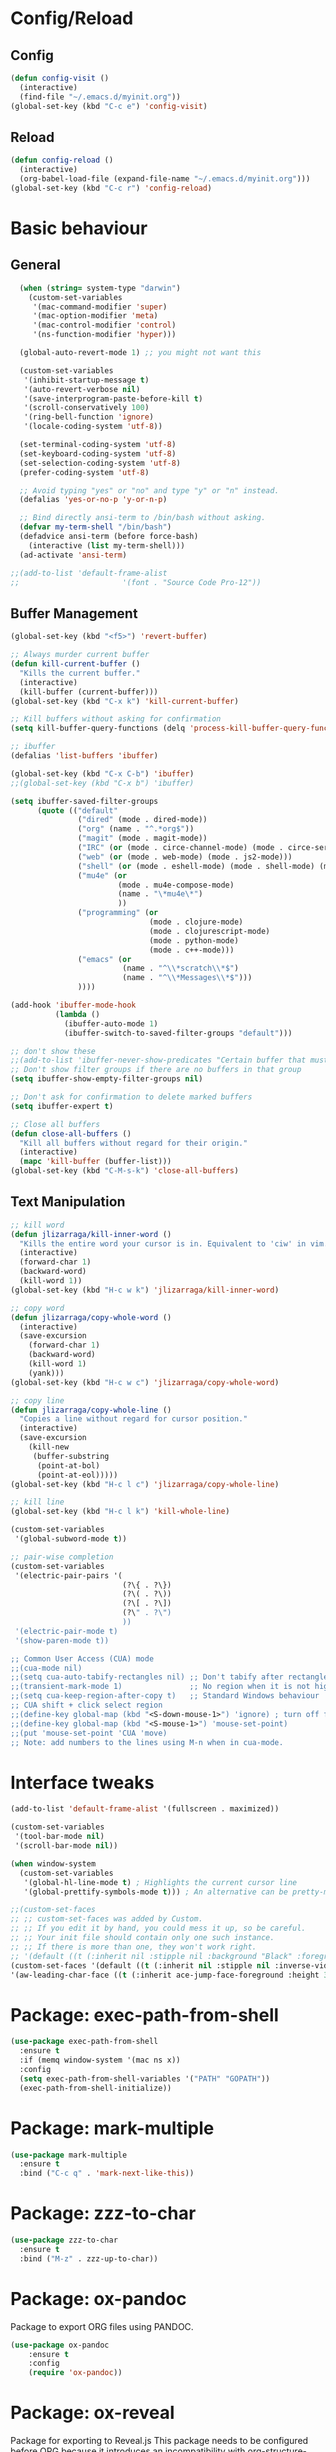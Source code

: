 * Config/Reload
** Config 
#+begin_src emacs-lisp
  (defun config-visit ()
    (interactive)
    (find-file "~/.emacs.d/myinit.org"))
  (global-set-key (kbd "C-c e") 'config-visit)
#+end_src

#+RESULTS:
: config-visit
** Reload
#+begin_src emacs-lisp
  (defun config-reload ()
    (interactive)
    (org-babel-load-file (expand-file-name "~/.emacs.d/myinit.org")))
  (global-set-key (kbd "C-c r") 'config-reload)
#+end_src

#+RESULTS:
: config-reload

* Basic behaviour

** General
#+BEGIN_SRC emacs-lisp
  (when (string= system-type "darwin")       
    (custom-set-variables
     '(mac-command-modifier 'super)
     '(mac-option-modifier 'meta)
     '(mac-control-modifier 'control)
     '(ns-function-modifier 'hyper)))

  (global-auto-revert-mode 1) ;; you might not want this

  (custom-set-variables
   '(inhibit-startup-message t)
   '(auto-revert-verbose nil)
   '(save-interprogram-paste-before-kill t)
   '(scroll-conservatively 100)
   '(ring-bell-function 'ignore)
   '(locale-coding-system 'utf-8))

  (set-terminal-coding-system 'utf-8)
  (set-keyboard-coding-system 'utf-8)
  (set-selection-coding-system 'utf-8)
  (prefer-coding-system 'utf-8)

  ;; Avoid typing "yes" or "no" and type "y" or "n" instead.
  (defalias 'yes-or-no-p 'y-or-n-p)

  ;; Bind directly ansi-term to /bin/bash without asking. 
  (defvar my-term-shell "/bin/bash")
  (defadvice ansi-term (before force-bash)
    (interactive (list my-term-shell)))
  (ad-activate 'ansi-term)
  
;;(add-to-list 'default-frame-alist
;;                       '(font . "Source Code Pro-12"))

#+END_SRC

** Buffer Management
#+begin_src emacs-lisp
  (global-set-key (kbd "<f5>") 'revert-buffer)

  ;; Always murder current buffer
  (defun kill-current-buffer ()
    "Kills the current buffer."
    (interactive)
    (kill-buffer (current-buffer)))
  (global-set-key (kbd "C-x k") 'kill-current-buffer)

  ;; Kill buffers without asking for confirmation
  (setq kill-buffer-query-functions (delq 'process-kill-buffer-query-function kill-buffer-query-functions))

  ;; ibuffer
  (defalias 'list-buffers 'ibuffer)

  (global-set-key (kbd "C-x C-b") 'ibuffer)
  ;;(global-set-key (kbd "C-x b") 'ibuffer)

  (setq ibuffer-saved-filter-groups
        (quote (("default"
                 ("dired" (mode . dired-mode))
                 ("org" (name . "^.*org$"))
                 ("magit" (mode . magit-mode))
                 ("IRC" (or (mode . circe-channel-mode) (mode . circe-server-mode)))
                 ("web" (or (mode . web-mode) (mode . js2-mode)))
                 ("shell" (or (mode . eshell-mode) (mode . shell-mode) (mode . term-mode)))
                 ("mu4e" (or 
                          (mode . mu4e-compose-mode)
                          (name . "\*mu4e\*")
                          ))
                 ("programming" (or
                                 (mode . clojure-mode)
                                 (mode . clojurescript-mode)
                                 (mode . python-mode)
                                 (mode . c++-mode)))
                 ("emacs" (or
                           (name . "^\\*scratch\\*$")
                           (name . "^\\*Messages\\*$")))
                 ))))

  (add-hook 'ibuffer-mode-hook
            (lambda ()
              (ibuffer-auto-mode 1)
              (ibuffer-switch-to-saved-filter-groups "default")))

  ;; don't show these
  ;;(add-to-list 'ibuffer-never-show-predicates "Certain buffer that must not be shown")
  ;; Don't show filter groups if there are no buffers in that group
  (setq ibuffer-show-empty-filter-groups nil)

  ;; Don't ask for confirmation to delete marked buffers
  (setq ibuffer-expert t)

  ;; Close all buffers
  (defun close-all-buffers ()
    "Kill all buffers without regard for their origin."
    (interactive)
    (mapc 'kill-buffer (buffer-list)))
  (global-set-key (kbd "C-M-s-k") 'close-all-buffers)
#+end_src

#+RESULTS:
: close-all-buffers

** Text Manipulation
#+begin_src emacs-lisp
  ;; kill word
  (defun jlizarraga/kill-inner-word ()
    "Kills the entire word your cursor is in. Equivalent to 'ciw' in vim."
    (interactive)
    (forward-char 1)
    (backward-word)
    (kill-word 1))
  (global-set-key (kbd "H-c w k") 'jlizarraga/kill-inner-word)

  ;; copy word
  (defun jlizarraga/copy-whole-word ()
    (interactive)
    (save-excursion
      (forward-char 1)
      (backward-word)
      (kill-word 1)
      (yank)))
  (global-set-key (kbd "H-c w c") 'jlizarraga/copy-whole-word)

  ;; copy line
  (defun jlizarraga/copy-whole-line ()
    "Copies a line without regard for cursor position."
    (interactive)
    (save-excursion
      (kill-new
       (buffer-substring
        (point-at-bol)
        (point-at-eol)))))
  (global-set-key (kbd "H-c l c") 'jlizarraga/copy-whole-line)

  ;; kill line
  (global-set-key (kbd "H-c l k") 'kill-whole-line)

  (custom-set-variables
   '(global-subword-mode t))

  ;; pair-wise completion
  (custom-set-variables
   '(electric-pair-pairs '(
                           (?\{ . ?\})
                           (?\( . ?\))
                           (?\[ . ?\])
                           (?\" . ?\")
                           ))
   '(electric-pair-mode t)
   '(show-paren-mode t))

  ;; Common User Access (CUA) mode
  ;;(cua-mode nil)
  ;;(setq cua-auto-tabify-rectangles nil) ;; Don't tabify after rectangle commands
  ;;(transient-mark-mode 1)               ;; No region when it is not highlighted
  ;;(setq cua-keep-region-after-copy t)   ;; Standard Windows behaviour
  ;; CUA shift + click select region
  ;;(define-key global-map (kbd "<S-down-mouse-1>") 'ignore) ; turn off font dialog
  ;;(define-key global-map (kbd "<S-mouse-1>") 'mouse-set-point)
  ;;(put 'mouse-set-point 'CUA 'move)
  ;; Note: add numbers to the lines using M-n when in cua-mode.

#+end_src

#+RESULTS:
: mark-next-like-this

* Interface tweaks
#+BEGIN_SRC emacs-lisp
  (add-to-list 'default-frame-alist '(fullscreen . maximized))

  (custom-set-variables
   '(tool-bar-mode nil)
   '(scroll-bar-mode nil))

  (when window-system
    (custom-set-variables
     '(global-hl-line-mode t) ; Highlights the current cursor line
     '(global-prettify-symbols-mode t))) ; An alternative can be pretty-mode

  ;;(custom-set-faces
  ;; ;; custom-set-faces was added by Custom.
  ;; ;; If you edit it by hand, you could mess it up, so be careful.
  ;; ;; Your init file should contain only one such instance.
  ;; ;; If there is more than one, they won't work right.
  ;; '(default ((t (:inherit nil :stipple nil :background "Black" :foreground "White" :inverse-video nil :box nil :strike-through nil :overline nil :underline nil :slant normal :weight normal :height 180 :width normal :foundry "nil" :family "Source Code Pro for Powerline"))))
  (custom-set-faces '(default ((t (:inherit nil :stipple nil :inverse-video nil :box nil :strike-through nil :overline nil :underline nil :slant normal :weight normal :height 180 :width normal :foundry "nil" :family "Source Code Pro for Powerline"))))
  '(aw-leading-char-face ((t (:inherit ace-jump-face-foreground :height 3)))))
#+END_SRC

#+RESULTS:

* Package: exec-path-from-shell
#+begin_src emacs-lisp
(use-package exec-path-from-shell
  :ensure t
  :if (memq window-system '(mac ns x))
  :config
  (setq exec-path-from-shell-variables '("PATH" "GOPATH"))
  (exec-path-from-shell-initialize))
#+end_src

#+RESULTS:
: t

* Package: mark-multiple
#+begin_src emacs-lisp
  (use-package mark-multiple
    :ensure t
    :bind ("C-c q" . 'mark-next-like-this))
#+end_src

* Package: zzz-to-char
#+begin_src emacs-lisp
  (use-package zzz-to-char
    :ensure t
    :bind ("M-z" . zzz-up-to-char))
#+end_src

* Package: ox-pandoc
Package to export ORG files using PANDOC.

#+BEGIN_SRC emacs-lisp
(use-package ox-pandoc
    :ensure t
    :config
    (require 'ox-pandoc))
#+END_SRC

#+RESULTS:
: t

* Package: ox-reveal
Package for exporting to Reveal.js
This package needs to be configured before ORG because it introduces an incompatibility with org-structure-template-alist. The incompatibility is solved when ORG configuration is loaded and overrides org-structure-template-alist. 
#+BEGIN_SRC emacs-lisp
  (use-package ox-reveal
    :ensure t
    :config
    (require 'ox-reveal)
    (setq org-reveal-root "https://cdnjs.cloudflare.com/ajax/libs/reveal.js/3.7.0/") ; "http://cdn.jsdelivr.net/reveal.js/3.0.0/")
    (setq org-reveal-mathjax t))

  (use-package htmlize
    :ensure t)
#+END_SRC

#+RESULTS:

* ORG mode
[[https://orgmode.org/manual/Structure-Templates.html][Problem with ORG template expansion]]
#+BEGIN_SRC emacs-lisp

      (use-package org
        :ensure t
        :pin org)

      (use-package org-bullets
        :ensure t
        :hook (org-mode . org-bullets-mode))

      (custom-set-variables
       '(org-structure-template-alist
         '(("a" . "export ascii")
           ("c" . "center")
           ("C" . "comment")
           ("e" . "example")
           ("E" . "export")
           ("h" . "export html")
           ("l" . "export latex")
           ("q" . "quote")
           ("s" . "src")
           ("v" . "verse")
           ("L" . "src emacs-lisp")))
       '(org-tempo-keywords-alist
         '(("H" . "html")
           ("A" . "ascii")
           ("i" . "index"))))

       (when (version< "9.1.4" (org-version))
          (add-to-list 'org-modules 'org-tempo))
       ;;(require 'org-tempo) ; This is to enable the <KEY expnasions where KEY={s,l, etc.}

       (custom-set-variables
        '(
          org-agenda-files
          (quote
           ("~/Documents/Work.org" "~/Documents/Projects/All/programme#ARTES-PPP title#Darwin/DARWIN.org")))
        '(org-capture-templates
          (quote
           (("m" "Minutes of meeting" entry
             (file+olp+datetree "~/Documents/Capture.org")
             "* %U - %^{Subject} :MEETING:
        :PROPERTIES:
        :MEETING-TYPE: %^{Meeting-type|Face-to-Face|Teleconference|Videoconference|Phonecall}
        :END:
        :PARTICIPANTS:
        %n
        :END:
        :AGENDA:

        :END:
        :NOTES:
        %?
        :END:
        :ACTIONS:

        :END:" :prepend t :jump-to-captured t :empty-lines 1 :empty-lines-before 1 :empty-lines-after 1))))
        '(org-default-notes-file "~/Documents/Capture.org")
        '(org-directory "~/Documents")
        '(org-log-done (quote note))
        '(org-log-into-drawer t)
        '(org-refile-allow-creating-parent-nodes (quote confirm))
        '(org-refile-targets (quote ((org-agenda-files :maxlevel . 2))))
        '(org-refile-use-outline-path (quote file))
        '(org-startup-indented t)
        '(org-startup-with-inline-images t)
        '(org-tags-column -132)
        '(org-ellipsis " ")
        '(org-src-fontify-natively t)
        '(org-src-tab-acts-natively t)
        '(org-confirm-babel-evaluate nil)
        '(org-export-with-smart-quotes t)
        '(org-src-window-setup 'reorganize-frame)
        '(org-export-allow-bind-keywords t))

      (add-hook 'org-mode-hook 'org-indent-mode)
      (add-hook 'org-mode-hook #'visual-line-mode)

      (global-set-key (kbd "C-c l") 'org-store-link)
      (global-set-key (kbd "C-c a") 'org-agenda)
      (global-set-key (kbd "C-c c") 'org-capture)

      (defun narrow-or-widen-dwim (p)
        "Widen if buffer is narrowed, narrow-dwim otherwise.
        Dwim means: region, org-src-block, org-subtree, or
        defun, whichever applies first. Narrowing to
        org-src-block actually calls `org-edit-src-code'.

        With prefix P, don't widen, just narrow even if buffer
        is already narrowed."
        (interactive "P")
        (declare (interactive-only))
        (cond ((and (buffer-narrowed-p) (not p)) (widen))
              ((region-active-p)
               (narrow-to-region (region-beginning)
                                 (region-end)))
              ((derived-mode-p 'org-mode)
               ;; `org-edit-src-code' is not a real narrowing
               ;; command. Remove this first conditional if
               ;; you don't want it.
               (cond ((ignore-errors (org-edit-src-code) t)
                      (delete-other-windows))
                     ((ignore-errors (org-narrow-to-block) t))
                     (t (org-narrow-to-subtree))))
              ((derived-mode-p 'latex-mode)
               (LaTeX-narrow-to-environment))
              (t (narrow-to-defun))))

      ;;(define-key endless/toggle-map "n" #'narrow-or-widen-dwim)
      ;; This line actually replaces Emacs' entire narrowing
      ;; keymap, that's how much I like this command. Only
      ;; copy it if that's what you want.
      (define-key ctl-x-map "n" #'narrow-or-widen-dwim)
      (add-hook 'LaTeX-mode-hook
                (lambda ()
                  (define-key LaTeX-mode-map "\C-xn"
                    nil)))
      (put 'narrow-to-region 'disabled nil)

      (setq org-html-preamble nil)
      (setq org-html-postamble nil)
      (setq org-html-xml-declaration (quote (("html" . "")
                                           ("was-html" . "<?xml version=\"1.0\" encoding=\"%s\"?>")
                                           ("php" . "<?php echo \"<?xml version=\\\"1.0\\\" encoding=\\\"%s\\\" ?>\"; ?>"))))
      (setq org-src-fontify-natively t)
#+END_SRC

#+RESULTS:

* Package: jupyter
This package provides an API for creating Jupyter kernel frontends in Emacs.

#+begin_src emacs-lisp
  (use-package jupyter
    :ensure t)
#+end_src

#+RESULTS:

* Package: julia mode
#+begin_src emacs-lisp
(use-package julia-mode
 :ensure t)
#+end_src

#+RESULTS:

* Package: Try
It allows to try packages without installing them.
#+BEGIN_SRC emacs-lisp
  (use-package try
    :ensure t)
#+END_SRC

* Package: which-key
It is a minor mode for Emacs that displays the key bindings following your currently entered incomplete command (a prefix) in a popup.
#+BEGIN_SRC emacs-lisp
  (use-package which-key
    :ensure t
    :config
    (which-key-mode))
#+END_SRC

* Packages: ivy, counsel and swiper
- Ivy, a generic completion mechanism for Emacs.
- Counsel, a collection of Ivy-enhanced versions of common Emacs commands.
- Swiper, an Ivy-enhanced alternative to isearch.
#+BEGIN_SRC emacs-lisp
  (use-package ivy
    :ensure t)

  (use-package counsel
    :ensure t
    :bind
    (("M-y" . counsel-yank-pop)
     :map ivy-minibuffer-map
     ("M-y" . ivy-next-line)))

  (use-package swiper
    :ensure t
    :config
    (ivy-mode 1)
    (setq ivy-use-virtual-buffers t)
    (setq enable-recursive-minibuffers t)
    (global-set-key "\C-s" 'swiper)
    (global-set-key (kbd "C-c C-r") 'ivy-resume)
    (global-set-key (kbd "<f6>") 'ivy-resume)
    (global-set-key (kbd "<super-x>") 'counsel-M-x) ;; "M-x" conflicts with the edition of macros: edit-kbd-macro M-x produces an error because it calls counsel-M-x instead of execute-extended-command (see https://emacs.stackexchange.com/questions/37017/unable-to-supply-macro-name-to-edit-kbd-macro-when-m-x-is-bound-to-smex).
    (global-set-key (kbd "C-x C-f") 'counsel-find-file)
    (global-set-key (kbd "<f1> f") 'counsel-describe-function)
    (global-set-key (kbd "<f1> v") 'counsel-describe-variable)
    (global-set-key (kbd "<f1> l") 'counsel-find-library)
    (global-set-key (kbd "<f2> i") 'counsel-info-lookup-symbol)
    (global-set-key (kbd "<f2> u") 'counsel-unicode-char)
    (global-set-key (kbd "C-c g") 'counsel-git)
    (global-set-key (kbd "C-c j") 'counsel-git-grep)
    ;; (global-set-key (kbd "C-c k") 'counsel-ag)
    (global-set-key (kbd "C-x l") 'counsel-locate)
    (global-set-key (kbd "C-S-o") 'counsel-rhythmbox)
    (define-key minibuffer-local-map (kbd "C-r") 'counsel-minibuffer-history))
#+END_SRC

* Package: ace-window
It allows navigating the windows by naming/numbering each of them and assinging a key correspondingly.
#+BEGIN_SRC emacs-lisp
  (use-package ace-window
    :ensure t
    :bind ([remap other-window] . ace-window)
    :defer t
    :config
    (set-face-attribute
     'aw-leading-char-face nil
     :foreground "deep sky blue"
     :weight 'bold
     :height 3.0)
    (set-face-attribute
     'aw-mode-line-face nil
     :inherit 'mode-line-buffer-id
     :foreground "lawn green"))
#+END_SRC

* Package: auto-complete
Auto-Complete is an intelligent auto-completion extension for Emacs. It extends the standard Emacs completion interface and provides an environment that allows users to concentrate more on their own work.
#+BEGIN_SRC emacs-lisp
  (use-package auto-complete 
    :ensure t
    :init
    (ac-config-default)
    (global-auto-complete-mode t))
#+END_SRC

* Package: undo-tree
#+BEGIN_SRC emacs-lisp
  (use-package undo-tree
    :ensure t
    :init
    (global-undo-tree-mode))
#+END_SRC

* Package: beacon
It flashes the cursor's line when you scroll
#+BEGIN_SRC emacs-lisp
  (use-package beacon
    :ensure t
    :config
    (beacon-mode 1))
#+END_SRC

* Package: hungry-delete
It deletes all the whitespace when you hit backspace or delete.
#+BEGIN_SRC emacs-lisp
  (use-package hungry-delete
    :ensure t
    :config
    (global-hungry-delete-mode))
#+END_SRC

* Package: expand-region
It expands the marked region in semantic increments (negative prefix to reduce region).
#+BEGIN_SRC emacs-lisp
  (use-package expand-region
    :ensure t
    :config
    (global-set-key (kbd "C-=") 'er/expand-region))
#+END_SRC

* Package: aggresive-indent
#+BEGIN_SRC emacs-lisp
(use-package aggressive-indent
  :ensure t
  :config
  (global-aggressive-indent-mode 0))
#+END_SRC

* Package: iedit
It allows to edit simultaneously multiple instances of the same occurrence.
#+BEGIN_SRC emacs-lisp
  (use-package iedit
    :ensure t)
#+END_SRC

* Package: helm
Alternative to ivy
#+BEGIN_SRC emacs-lisp
  ;; (use-package helm
  ;;   :ensure t
  ;;   :bind
  ;;   ("C-x C-f" . 'helm-find-files)
  ;;   ("C-x C-b" . 'helm-buffers-list)
  ;;   ("M-x" . 'helm-M-x)
  ;;   :config
  ;;   (defun jlizarraga/helm-hide-minibuffer ()
  ;;     (when (with-helm-buffer helm-echo-input-in-header-line)
  ;;       (let ((ov (make-overlay (point-min) (point-max) nil nil t)))
  ;;         (overlay-put ov 'window (selected-window))
  ;;         (overlay-put ov 'face
  ;;                      (let ((bg-color (face-background 'default nil)))
  ;;                        `(:background ,bg-color :foreground ,bg-color)))
  ;;         (setq-local cursor-type nil))))
  ;;   (add-hook 'helm-minibuffer-set-up-hook 'jlizarraga/helm-hide-minibuffer)
  ;;   (setq helm-autoresize-max-height 0
  ;;         helm-autoresize-min-height 40
  ;;         helm-M-x-fuzzy-match t
  ;;         helm-buffers-fuzzy-matching t
  ;;         helm-recentf-fuzzy-match t
  ;;         helm-semantic-fuzzy-match t
  ;;         helm-imenu-fuzzy-match t
  ;;         helm-split-window-in-side-p nil
  ;;         helm-move-to-line-cycle-in-source nil
  ;;         helm-ff-search-library-in-sexp t
  ;;         helm-scroll-amount 8 
  ;;         helm-echo-input-in-header-line t)
  ;;   :init
  ;;   (helm-mode 1))

  ;; (require 'helm-config)    
  ;; (helm-autoresize-mode 1)
  ;; (define-key helm-find-files-map (kbd "C-b") 'helm-find-files-up-one-level)
  ;; (define-key helm-find-files-map (kbd "C-f") 'helm-execute-persistent-action)
#+END_SRC

* Package: multiple-cursors

For this package to work properly with org-mode and and hungry-delete, the file .mc-list.el must have org-self-insert-command and hungry-delete-backward in the "run-for-all" list.

#+BEGIN_SRC emacs-lisp
(use-package multiple-cursors
 :ensure t
 :bind (("C-c m c" . mc/edit-lines)
        ("C-." . mc/mark-next-like-this)
        ("C-," . mc/unmark-next-like-this)
        ("C-S-<mouse-1>" . mc/add-cursor-on-click))
;;:config
;;  (global-set-key (kbd "C-c m c") 'mc/edit-lines)
)
#+END_SRC

#+RESULTS:
: mc/add-cursor-on-click

* Package: pcre2el
To fix regex
#+BEGIN_SRC emacs-lisp
  (use-package pcre2el
    :ensure t
    :config (pcre-mode))
#+END_SRC

* Package: MaGit
#+BEGIN_SRC emacs-lisp
  (use-package magit
    :ensure t
    :bind ("C-x g" . magit-status))
#+END_SRC

* Dired
See https://github.com/Fuco1/dired-hacks
#+BEGIN_SRC emacs-lisp
  (custom-set-variables
   '(dired-dwim-target t))

  (use-package dired-narrow
    :ensure t
    :bind (("C-c C-n" . #'dired-narrow)
           ("C-c C-f" . #'dired-narrow-fuzzy)
           ("C-x C-N" . #'dired-narrow-regexp)))

  (use-package dired-subtree
    :ensure t
    :after dired
    :config
    (bind-key "<tab>" #'dired-subtree-toggle dired-mode-map)
    (bind-key "<backtab>" #'dired-subtree-cycle dired-mode-map))
#+END_SRC

* Package: avy
#+begin_src emacs-lisp
  (use-package avy
    :ensure t
    :bind
    ("M-s" . avy-goto-char))
#+end_src

* Package: async
#+begin_src emacs-lisp
  (use-package async
    :ensure t
    :init (dired-async-mode 1))
#+end_src

* Package: mermaid
#+begin_src emacs-lisp
  (use-package ob-mermaid
    :ensure t)
  (use-package mermaid-mode
    :ensure t)
#+end_src

#+RESULTS:

* Package: gnuplot-mode
#+begin_src emacs-lisp
  (use-package gnuplot-mode
    :ensure t
    :config
    (setq auto-mode-alist
       (append '(("\\.\\(gp\\|gnuplot\\)$" . gnuplot-mode)) auto-mode-alist)))
#+end_src

* Package: gnuplot
This is requirement to work with gnuplot in Babel 
#+begin_src emacs-lisp
  (use-package gnuplot
    :ensure t)
  (local-set-key "\M-\C-g" 'org-plot/gnuplot)
#+end_src

#+RESULTS:
: org-plot/gnuplot

* Package: multi-term
#+begin_src emacs-lisp
  (use-package multi-term
    :ensure t
    :config
    (setq multi-term-program "/usr/local/bin/zsh"))

  ;; Set Command+RET as the direct access to multi-term
  (global-set-key (kbd "<s-return>") 'multi-term)
#+end_src

#+RESULTS:
: t

* Package: pdf-tools

#+begin_src emacs-lisp
(use-package pdf-tools
 :ensure t
 :config
  (pdf-tools-install)
  (setq-default pdf-view-display-size 'fit-page)
  (custom-set-variables '(pdf-tools-handle-upgrades nil)) ; Use brew upgrade pdf-tools instead.
  (setq pdf-info-epdfinfo-program "/usr/local/bin/epdfinfo")
  ;; use normal isearch because swiper does not work
  (define-key pdf-view-mode-map (kbd "C-s") 'isearch-forward)
  ;; automatically annotate highlights
  (setq pdf-annot-activate-created-annotations t)
  ;; turn off cua so copy works
  (add-hook 'pdf-view-mode-hook (lambda () (cua-mode 0)))
  ;; more fine-grained zooming
  (setq pdf-view-resize-factor 1.1)
  ;; keyboard shortcuts
  (define-key pdf-view-mode-map (kbd "h") 'pdf-annot-add-highlight-markup-annotation)
  (define-key pdf-view-mode-map (kbd "t") 'pdf-annot-add-text-annotation)
  (define-key pdf-view-mode-map (kbd "D") 'pdf-annot-delete)
  ;; wait until map is available
  (with-eval-after-load "pdf-annot"
   (define-key pdf-annot-edit-contents-minor-mode-map (kbd "<return>") 'pdf-annot-edit-contents-commit)
   (define-key pdf-annot-edit-contents-minor-mode-map (kbd "<S-return>") 'newline)
   ;; save after adding comment
   (advice-add 'pdf-annot-edit-contents-commit :after 'bjm/save-buffer-no-args))
)
#+end_src

#+RESULTS:
: t

** Known problems

*** linum-mode

PDF Tools does not work well together with linum-mode and activating it in a pdf-view-mode, e.g. via global-linum-mode, might make Emacs choke.

*** auto-revert

Autorevert works by polling the file-system every auto-revert-interval seconds, optionally combined with some event-based reverting via file notification. But this currently does not work reliably, such that Emacs may revert the PDF-buffer while the corresponding file is still being written to (e.g. by LaTeX), leading to a potential error.

With a recent auctex installation, you might want to put the following somewhere in your dotemacs, which will revert the PDF-buffer after the TeX compilation has finished.

#+begin_src emacs-lisp
(add-hook 'TeX-after-compilation-finished-functions #'TeX-revert-document-buffer)
#+end_src

* Package: elmacro
#+BEGIN_SRC emacs-lisp
(use-package elmacro
 :ensure t)
#+END_SRC

#+RESULTS:

* Macros
#+BEGIN_SRC emacs-lisp
(fset 'update-image-caption-and-html-attributes
   (lambda (&optional arg) "Keyboard macro." (interactive "p") (kmacro-exec-ring-item (quote ([134217765 35 43 67 65 80 84 73 79 78 58 32 105 109 103 13 35 43 67 65 80 84 73 79 78 58 32 13 46 13 35 43 78 65 77 69 58 32 102 105 103 58 70 105 103 117 114 101 32 24 11 9 13 134217747 13 70 105 103 117 114 101 32 91 48 45 57 93 8209 91 48 45 57 93 91 48 45 57 93 46 32 13 67108896 1 127 5 127 67108896 1 23 18 13 35 43 67 65 80 84 73 79 78 58 32 13 5 25 46 down 5 13 35 43 65 84 84 82 95 72 84 77 76 58 32 58 97 108 116 32 25 32 58 116 105 116 108 101 32 25 down 127 down 3 12 13 13 1 3 12 67108896 1 134217847 13 25 13 13 13 134217848 100 101 108 101 116 101 45 102 111 114 119 97 114 100 45 99 104 97 114] 9 "%d")) arg)))
(put 'update-image-caption-and-html-attributes 'kmacro t)
#+END_SRC
